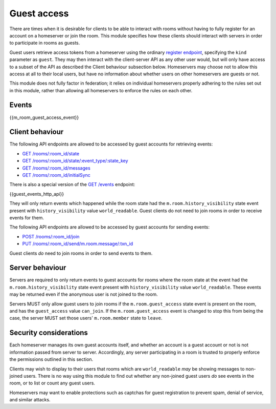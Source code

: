Guest access
============

.. _module:guest-access:

There are times when it is desirable for clients to be able to interact with
rooms without having to fully register for an account on a homeserver or join
the room. This module specifies how these clients should interact with servers
in order to participate in rooms as guests.

Guest users retrieve access tokens from a homeserver using the ordinary
`register endpoint <#post-matrix-client-api-v2-alpha-register>`_, specifying
the ``kind`` parameter as ``guest``. They may then interact with the
client-server API as any other user would, but will only have access to a subset
of the API as described the Client behaviour subsection below.
Homeservers may choose not to allow this access at all to their local users, but
have no information about whether users on other homeservers are guests or not.

This module does not fully factor in federation; it relies on individual
homeservers properly adhering to the rules set out in this module, rather than
allowing all homeservers to enforce the rules on each other.

Events
------
{{m_room_guest_access_event}}

Client behaviour
----------------
The following API endpoints are allowed to be accessed by guest accounts for
retrieving events:

* `GET /rooms/:room_id/state <#get-matrix-client-api-v1-rooms-roomid-state>`_
* `GET /rooms/:room_id/state/:event_type/:state_key <#get-matrix-client-api-v1-rooms-roomid-state-eventtype-statekey>`_
* `GET /rooms/:room_id/messages <#get-matrix-client-api-v1-rooms-roomid-messages>`_
* `GET /rooms/:room_id/initialSync <#get-matrix-client-api-v1-rooms-roomid-initialsync>`_

There is also a special version of the
`GET /events <#get-matrix-client-api-v1-events>`_ endpoint:

{{guest_events_http_api}}

They will only return events which happened while the room state had the
``m.room.history_visibility`` state event present with ``history_visibility``
value ``world_readable``. Guest clients do not need to join rooms in order to
receive events for them.

The following API endpoints are allowed to be accessed by guest accounts for
sending events:

* `POST /rooms/:room_id/join <#post-matrix-client-api-v1-rooms-roomid-join>`_
* `PUT /rooms/:room_id/send/m.room.message/:txn_id <#put-matrix-client-api-v1-rooms-roomid-send-eventtype-txnid>`_

Guest clients *do* need to join rooms in order to send events to them.

Server behaviour
----------------
Servers are required to only return events to guest accounts for rooms where
the room state at the event had the  ``m.room.history_visibility`` state event
present with ``history_visibility`` value ``world_readable``. These events may
be returned even if the anonymous user is not joined to the room.

Servers MUST only allow guest users to join rooms if the ``m.room.guest_access``
state event is present on the room, and has the ``guest_access`` value
``can_join``. If the ``m.room.guest_access`` event is changed to stop this from
being the case, the server MUST set those users' ``m.room.member`` state to
``leave``.

Security considerations
-----------------------
Each homeserver manages its own guest accounts itself, and whether an account
is a guest account or not is not information passed from server to server.
Accordingly, any server participating in a room is trusted to properly enforce
the permissions outlined in this section.

Clients may wish to display to their users that rooms which are
``world_readable`` *may* be showing messages to non-joined users. There is no
way using this module to find out whether any non-joined guest users *do* see
events in the room, or to list or count any guest users.

Homeservers may want to enable protections such as captchas for guest
registration to prevent spam, denial of service, and similar attacks.

